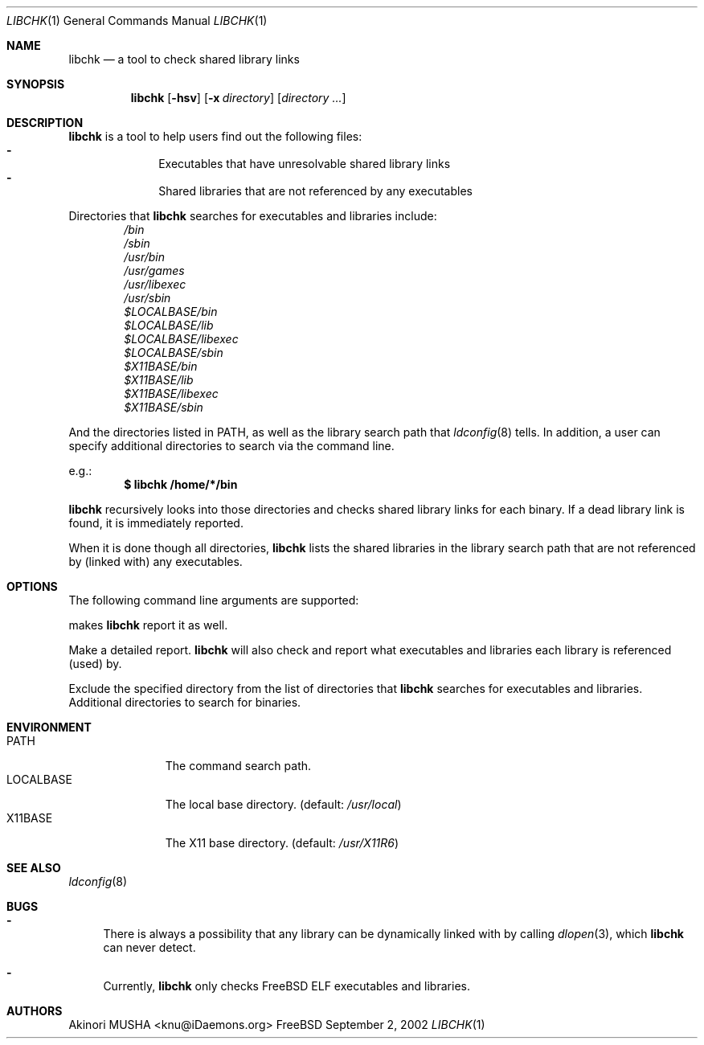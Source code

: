 .\" $Idaemons$
.\"
.Dd September 2, 2002
.Dt LIBCHK 1
.Os FreeBSD
.Sh NAME
.Nm libchk
.Nd a tool to check shared library links
.Sh SYNOPSIS
.Nm
.Op Fl hsv
.Op Fl x Ar directory
.Op Ar directory ...
.Sh DESCRIPTION
.Nm
is a tool to help users find out the following files:
.Bl -dash -column -compact -offset indent
.It
Executables that have unresolvable shared library links
.It
Shared libraries that are not referenced by any executables
.El
.Pp
Directories that
.Nm
searches for executables and libraries include:
.Bl -column -compact -offset indent
.It Pa /bin
.It Pa /sbin
.It Pa /usr/bin
.It Pa /usr/games
.It Pa /usr/libexec
.It Pa /usr/sbin
.It Pa $LOCALBASE/bin
.It Pa $LOCALBASE/lib
.It Pa $LOCALBASE/libexec
.It Pa $LOCALBASE/sbin
.It Pa $X11BASE/bin
.It Pa $X11BASE/lib
.It Pa $X11BASE/libexec
.It Pa $X11BASE/sbin
.El
.Pp
And the directories listed in
.Ev PATH ,
as well as the library search path that
.Xr ldconfig 8
tells.  In addition, a user can specify additional directories to
search via the command line.
.Pp
e.g.:
.Dl $ libchk /home/*/bin
.Pp
.Nm
recursively looks into those directories and checks shared library
links for each binary.  If a dead library link is found, it is
immediately reported.
.Pp
When it is done though all directories,
.Nm
lists the shared libraries in the library search path that are not
referenced by (linked with) any executables.
.Pp
.Sh OPTIONS
The following command line arguments are supported:
.Pp
makes
.Nm
report it as well.
.Pp
.It Fl v
.It Fl -verbose
Make a detailed report.
.Nm
will also check and report what executables and libraries each library
is referenced (used) by.
.Pp
.It Fl x Ar directory
.It Fl -exclude Ar directory
Exclude the specified directory from the list of directories that
.Nm
searches for executables and libraries.
.It Ar directory ...
Additional directories to search for binaries.
.El
.Sh ENVIRONMENT
.Bl -tag -width "LOCALBASE" -compact
.It Ev PATH
The command search path.
.It Ev LOCALBASE
The local base directory. (default:
.Pa /usr/local )
.It Ev X11BASE
The X11 base directory. (default:
.Pa /usr/X11R6 )
.El
.Sh SEE ALSO
.Xr ldconfig 8
.Sh BUGS
.Bl -dash -compact
.It
There is always a possibility that any library can be dynamically
linked with by calling
.Xr dlopen 3 ,
which
.Nm
can never detect.
.Pp
.It
Currently,
.Nm
only checks
.Fx
ELF executables and libraries.
.El
.Sh AUTHORS
.An Akinori MUSHA Aq knu@iDaemons.org
